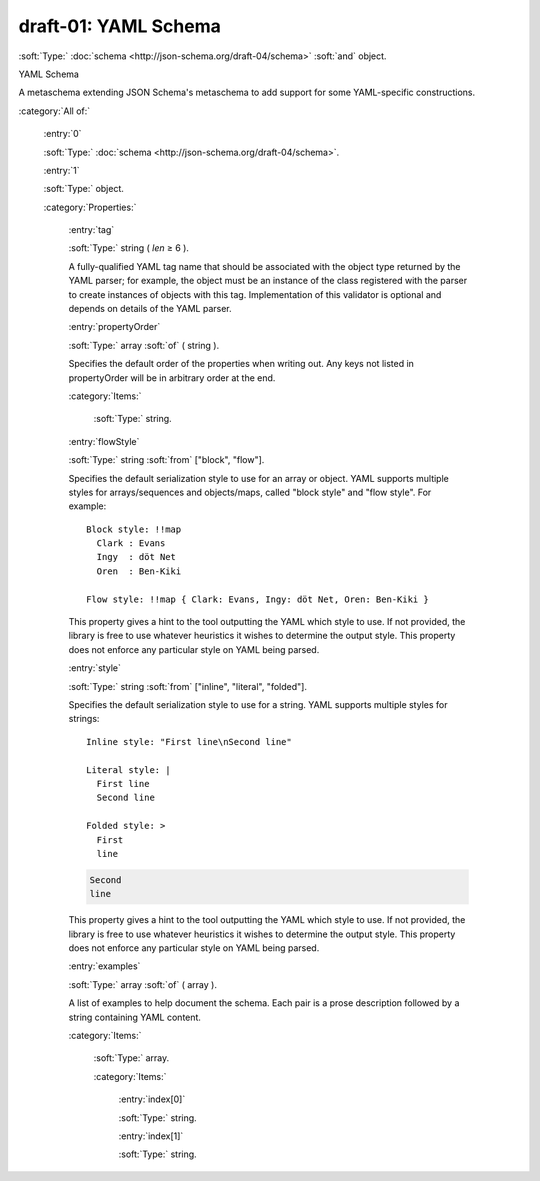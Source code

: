

.. _http://stsci.edu/schemas/yaml-schema/draft-01:

draft-01: YAML Schema
=====================

:soft:`Type:` :doc:`schema <http://json-schema.org/draft-04/schema>` :soft:`and` object.

YAML Schema



A metaschema extending JSON Schema's metaschema to add support for
some YAML-specific constructions.



:category:`All of:`



  .. _http://stsci.edu/schemas/yaml-schema/draft-01/allOf/0:

  :entry:`0`

  :soft:`Type:` :doc:`schema <http://json-schema.org/draft-04/schema>`.

  

  



  .. _http://stsci.edu/schemas/yaml-schema/draft-01/allOf/1:

  :entry:`1`

  :soft:`Type:` object.

  

  

  :category:`Properties:`



    .. _http://stsci.edu/schemas/yaml-schema/draft-01/allOf/1/properties/tag:

    :entry:`tag`

    :soft:`Type:` string ( *len* ≥ 6 ).

    

    A fully-qualified YAML tag name that should be associated
    with the object type returned by the YAML parser; for
    example, the object must be an instance of the class
    registered with the parser to create instances of objects
    with this tag. Implementation of this validator is optional
    and depends on details of the YAML parser.
    
    



    .. _http://stsci.edu/schemas/yaml-schema/draft-01/allOf/1/properties/propertyOrder:

    :entry:`propertyOrder`

    :soft:`Type:` array :soft:`of` ( string ).

    

    Specifies the default order of the properties when writing
    out.  Any keys not listed in propertyOrder will be in
    arbitrary order at the end.
    
    

    :category:`Items:`



      .. _http://stsci.edu/schemas/yaml-schema/draft-01/allOf/1/properties/propertyOrder/items:

      :soft:`Type:` string.

      

      



    .. _http://stsci.edu/schemas/yaml-schema/draft-01/allOf/1/properties/flowStyle:

    :entry:`flowStyle`

    :soft:`Type:` string :soft:`from` ["block", "flow"].

    

    Specifies the default serialization style to use for an
    array or object.  YAML supports multiple styles for
    arrays/sequences and objects/maps, called "block style" and
    "flow style".  For example::
    
      Block style: !!map
        Clark : Evans
        Ingy  : döt Net
        Oren  : Ben-Kiki
    
      Flow style: !!map { Clark: Evans, Ingy: döt Net, Oren: Ben-Kiki }
    
    This property gives a hint to the tool outputting the YAML
    which style to use.  If not provided, the library is free to
    use whatever heuristics it wishes to determine the output
    style.  This property does not enforce any particular style
    on YAML being parsed.
    
    



    .. _http://stsci.edu/schemas/yaml-schema/draft-01/allOf/1/properties/style:

    :entry:`style`

    :soft:`Type:` string :soft:`from` ["inline", "literal", "folded"].

    

    Specifies the default serialization style to use for a string.
    YAML supports multiple styles for strings::
    
      Inline style: "First line\nSecond line"
    
      Literal style: |
        First line
        Second line
    
      Folded style: >
        First
        line
    
    .. code:: 
    
       Second
       line
    
    This property gives a hint to the tool outputting the YAML
    which style to use.  If not provided, the library is free to
    use whatever heuristics it wishes to determine the output
    style.  This property does not enforce any particular style
    on YAML being parsed.
    
    



    .. _http://stsci.edu/schemas/yaml-schema/draft-01/allOf/1/properties/examples:

    :entry:`examples`

    :soft:`Type:` array :soft:`of` ( array ).

    

    A list of examples to help document the schema.  Each pair
    is a prose description followed by a string containing YAML
    content.
    
    

    :category:`Items:`



      .. _http://stsci.edu/schemas/yaml-schema/draft-01/allOf/1/properties/examples/items:

      :soft:`Type:` array.

      

      

      :category:`Items:`



        .. _http://stsci.edu/schemas/yaml-schema/draft-01/allOf/1/properties/examples/items/0:

        :entry:`index[0]`

        :soft:`Type:` string.

        

        



        .. _http://stsci.edu/schemas/yaml-schema/draft-01/allOf/1/properties/examples/items/1:

        :entry:`index[1]`

        :soft:`Type:` string.

        

        

.. only:: html

   :download:`Original schema in YAML <draft-01.yaml>`
